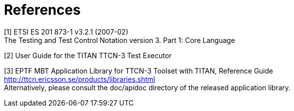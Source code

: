 = References

[[_1]]
[1] ETSI ES 201 873-1 v3.2.1 (2007-02) +
The Testing and Test Control Notation version 3. Part 1: Core Language

[[_2]]
[2] User Guide for the TITAN TTCN-3 Test Executor

[[_3]]
[3] EPTF MBT Application Library for TTCN-3 Toolset with TITAN, Reference Guide +
http://ttcn.ericsson.se/products/libraries.shtml +
Alternatively, please consult the doc/apidoc directory of the released application library.
